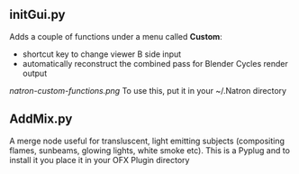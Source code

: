 ** initGui.py
Adds a couple of functions under a menu called *Custom*:
- shortcut key to change viewer B side input
- automatically reconstruct the combined pass for Blender Cycles render output
#+CAPTION: The custom menu
[[natron-custom-functions.png]]
To use this, put it in your ~/.Natron directory
** AddMix.py
A merge node useful for transluscent, light emitting subjects (compositing flames, sunbeams, glowing lights, white smoke etc).
This is a Pyplug and to install it you place it in your OFX Plugin directory
